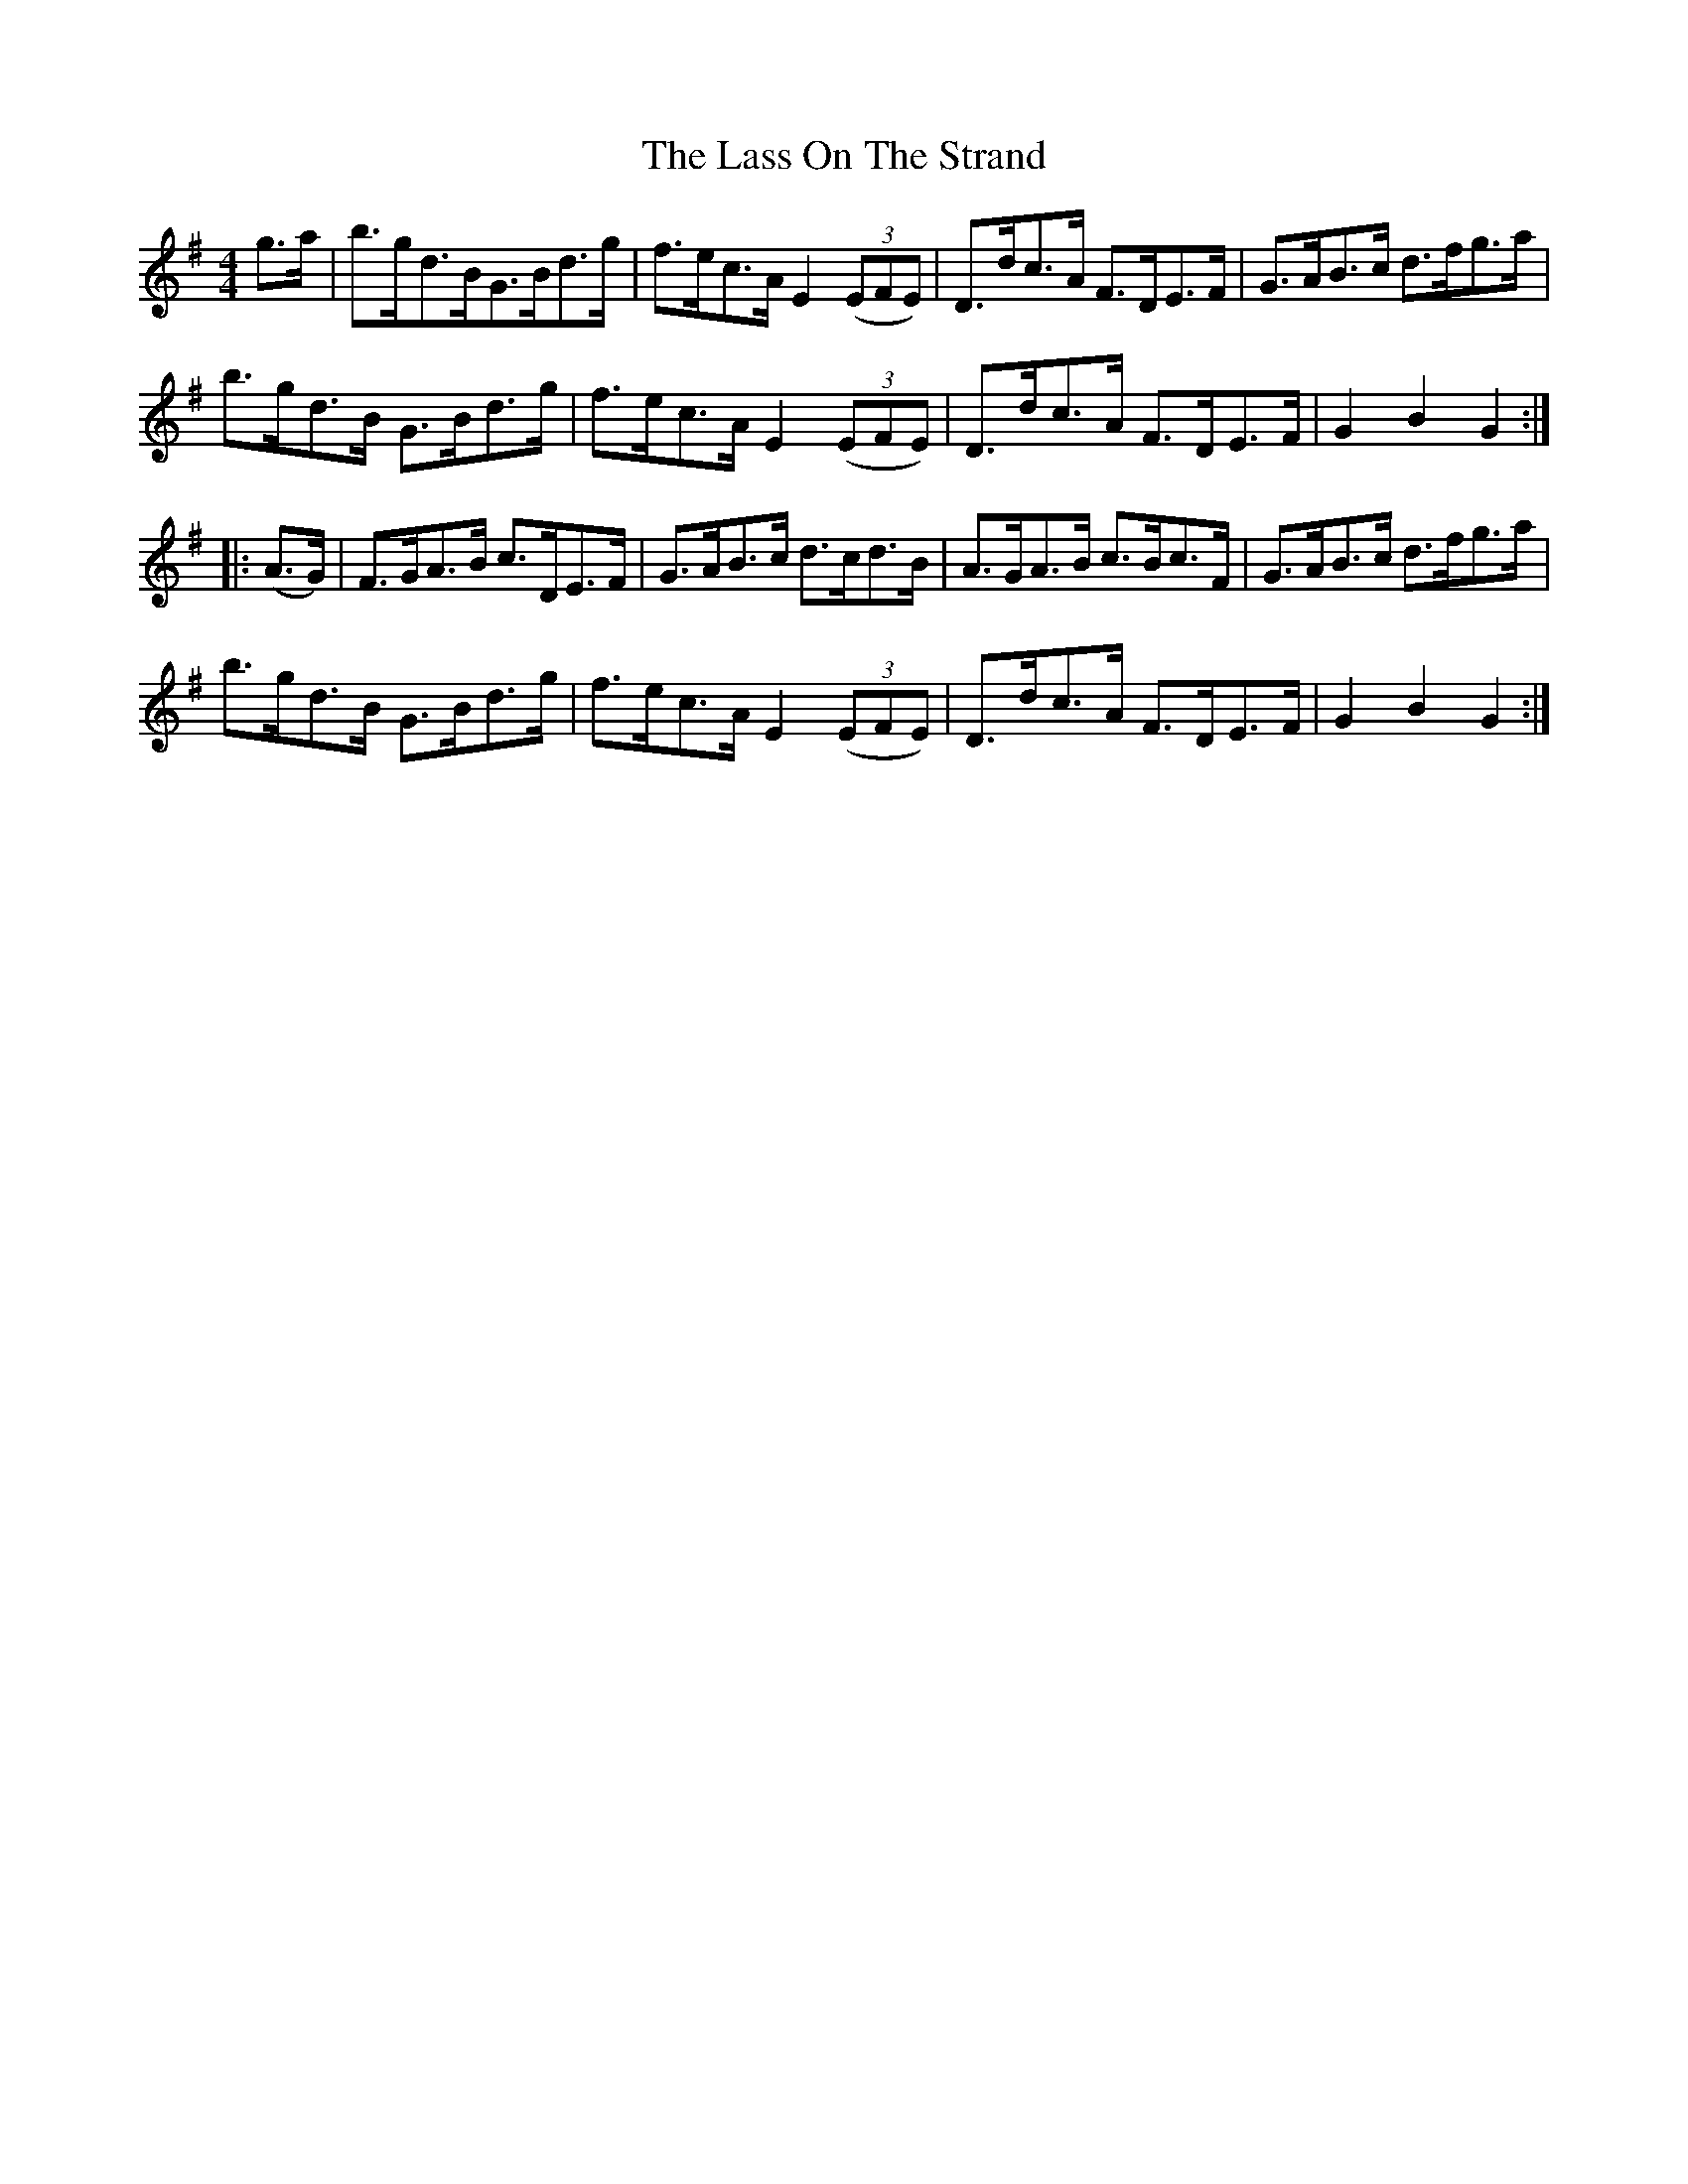 X:93
T:The Lass On The Strand
N:Hornpipe   Allan's # 93  pp24
N:Trad/Anon
N:CONVERTED FROM NOTEWORTHY COMPOSER  (WWW.NOTEWORTHYSOFTWARE.COM) BY
N:ABC2NWC (HTTP://MEMBERS.AOL.COM/ABACUSMUSIC/), WITH
Z: (INTO NWC) VINCE BRENNAN 2002   (WWW.SOSYOURMOM.COM)
I:abc2nwc
M:4/4
L:1/8
K:G
g3/2a/2|b3/2g/2d3/2B/2G3/2B/2d3/2g/2|f3/2e/2c3/2A/2 E2 ((3EFE)|D3/2d/2c3/2A/2 F3/2D/2E3/2F/2|G3/2A/2B3/2c/2 d3/2f/2g3/2a/2|
b3/2g/2d3/2B/2 G3/2B/2d3/2g/2|f3/2e/2c3/2A/2 E2 ((3EFE)|D3/2d/2c3/2A/2 F3/2D/2E3/2F/2|G2B2G2:|
|:(A3/2G/2)|F3/2G/2A3/2B/2 c3/2D/2E3/2F/2|G3/2A/2B3/2c/2 d3/2c/2d3/2B/2|A3/2G/2A3/2B/2 c3/2B/2c3/2F/2|G3/2A/2B3/2c/2 d3/2f/2g3/2a/2|
b3/2g/2d3/2B/2 G3/2B/2d3/2g/2|f3/2e/2c3/2A/2 E2 ((3EFE)|D3/2d/2c3/2A/2 F3/2D/2E3/2F/2|G2B2G2:|

